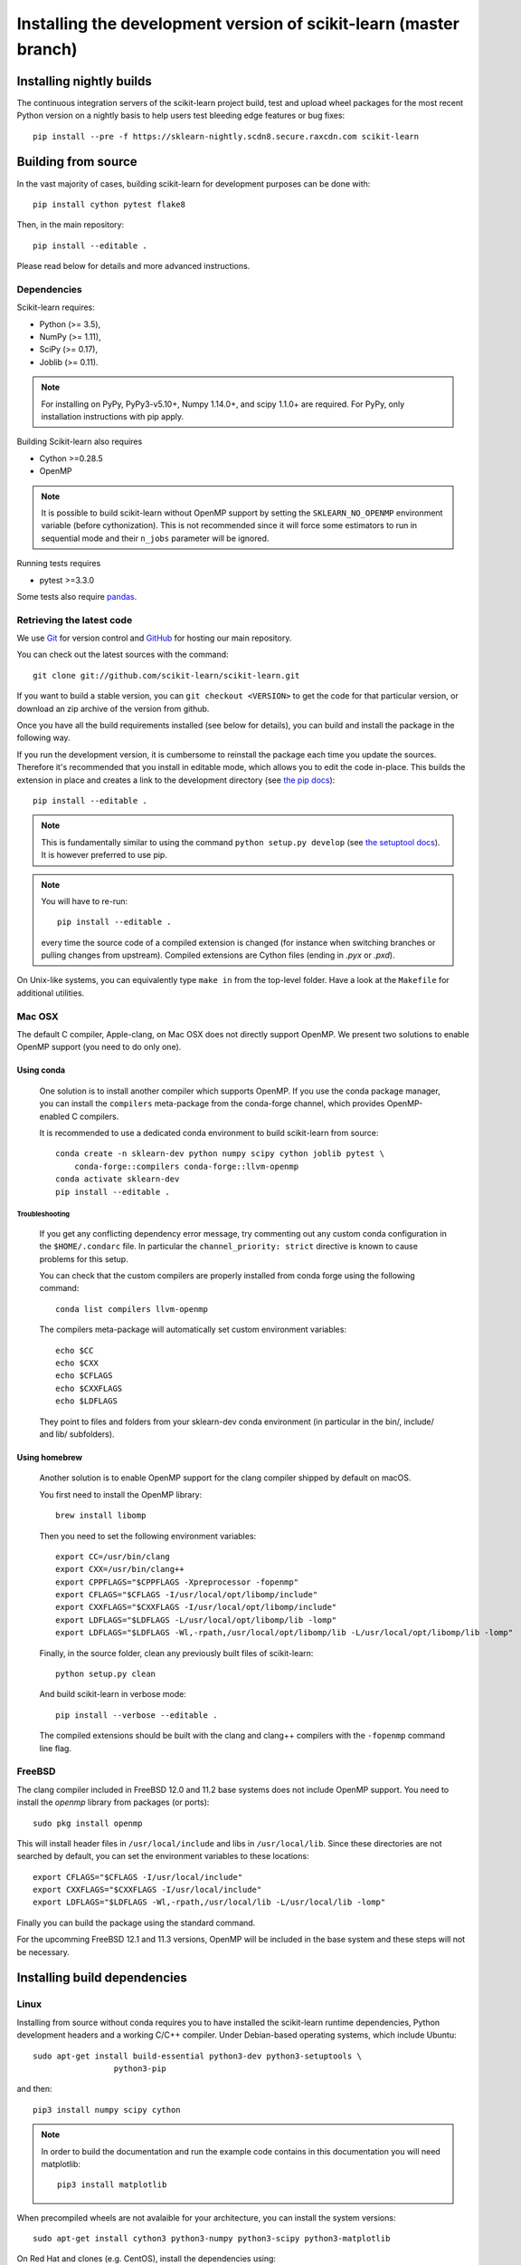 
.. _advanced-installation:

==================================================================
Installing the development version of scikit-learn (master branch)
==================================================================

.. _install_nightly_builds:

Installing nightly builds
=========================

The continuous integration servers of the scikit-learn project build, test
and upload wheel packages for the most recent Python version on a nightly
basis to help users test bleeding edge features or bug fixes::

  pip install --pre -f https://sklearn-nightly.scdn8.secure.raxcdn.com scikit-learn


.. _install_bleeding_edge:

Building from source
=====================

In the vast majority of cases, building scikit-learn for development purposes
can be done with::

    pip install cython pytest flake8

Then, in the main repository::

    pip install --editable .

Please read below for details and more advanced instructions.

Dependencies
------------

Scikit-learn requires:

- Python (>= 3.5),
- NumPy (>= 1.11),
- SciPy (>= 0.17),
- Joblib (>= 0.11).

.. note::

   For installing on PyPy, PyPy3-v5.10+, Numpy 1.14.0+, and scipy 1.1.0+
   are required. For PyPy, only installation instructions with pip apply.


Building Scikit-learn also requires

- Cython >=0.28.5
- OpenMP

.. note::

   It is possible to build scikit-learn without OpenMP support by setting the
   ``SKLEARN_NO_OPENMP`` environment variable (before cythonization). This is
   not recommended since it will force some estimators to run in sequential
   mode and their ``n_jobs`` parameter will be ignored.


Running tests requires

.. |PytestMinVersion| replace:: 3.3.0

- pytest >=\ |PytestMinVersion|

Some tests also require `pandas <https://pandas.pydata.org>`_.

.. _git_repo:

Retrieving the latest code
--------------------------

We use `Git <https://git-scm.com/>`_ for version control and
`GitHub <https://github.com/>`_ for hosting our main repository.

You can check out the latest sources with the command::

    git clone git://github.com/scikit-learn/scikit-learn.git

If you want to build a stable version, you can ``git checkout <VERSION>``
to get the code for that particular version, or download an zip archive of
the version from github.

Once you have all the build requirements installed (see below for details),
you can build and install the package in the following way.

If you run the development version, it is cumbersome to reinstall the
package each time you update the sources. Therefore it's recommended that you
install in editable mode, which allows you to edit the code in-place. This
builds the extension in place and creates a link to the development directory
(see `the pip docs <https://pip.pypa.io/en/stable/reference/pip_install/#editable-installs>`_)::

    pip install --editable .

.. note::

    This is fundamentally similar to using the command ``python setup.py develop``
    (see `the setuptool docs <https://setuptools.readthedocs.io/en/latest/setuptools.html#development-mode>`_).
    It is however preferred to use pip.

.. note::

    You will have to re-run::

        pip install --editable .

    every time the source code of a compiled extension is changed (for
    instance when switching branches or pulling changes from upstream).
    Compiled extensions are Cython files (ending in `.pyx` or `.pxd`).

On Unix-like systems, you can equivalently type ``make in`` from the
top-level folder. Have a look at the ``Makefile`` for additional utilities.

Mac OSX
-------

The default C compiler, Apple-clang, on Mac OSX does not directly support
OpenMP. We present two solutions to enable OpenMP support (you need to do only
one).

Using conda
~~~~~~~~~~~

    One solution is to install another compiler which supports OpenMP. If you
    use the conda package manager, you can install the ``compilers``
    meta-package from the conda-forge channel, which provides OpenMP-enabled C
    compilers.

    It is recommended to use a dedicated conda environment to build
    scikit-learn from source::

        conda create -n sklearn-dev python numpy scipy cython joblib pytest \
            conda-forge::compilers conda-forge::llvm-openmp
        conda activate sklearn-dev
        pip install --editable .

Troubleshooting
+++++++++++++++

    If you get any conflicting dependency error message, try commenting out any
    custom conda configuration in the ``$HOME/.condarc`` file. In particular
    the ``channel_priority: strict`` directive is known to cause problems for
    this setup.

    You can check that the custom compilers are properly installed from conda
    forge using the following command::

        conda list compilers llvm-openmp

    The compilers meta-package will automatically set custom environment
    variables::

        echo $CC
        echo $CXX
        echo $CFLAGS
        echo $CXXFLAGS
        echo $LDFLAGS

    They point to files and folders from your sklearn-dev conda environment
    (in particular in the bin/, include/ and lib/ subfolders).

Using homebrew
~~~~~~~~~~~~~~

    Another solution is to enable OpenMP support for the clang compiler shipped
    by default on macOS.

    You first need to install the OpenMP library::

        brew install libomp

    Then you need to set the following environment variables::

        export CC=/usr/bin/clang
        export CXX=/usr/bin/clang++
        export CPPFLAGS="$CPPFLAGS -Xpreprocessor -fopenmp"
        export CFLAGS="$CFLAGS -I/usr/local/opt/libomp/include"
        export CXXFLAGS="$CXXFLAGS -I/usr/local/opt/libomp/include"
        export LDFLAGS="$LDFLAGS -L/usr/local/opt/libomp/lib -lomp"
        export LDFLAGS="$LDFLAGS -Wl,-rpath,/usr/local/opt/libomp/lib -L/usr/local/opt/libomp/lib -lomp"

    Finally, in the source folder, clean any previously built files of
    scikit-learn::

        python setup.py clean

    And build scikit-learn in verbose mode::

        pip install --verbose --editable .

    The compiled extensions should be built with the clang and clang++
    compilers with the ``-fopenmp`` command line flag.

FreeBSD
-------

The clang compiler included in FreeBSD 12.0 and 11.2 base systems does not 
include OpenMP support. You need to install the `openmp` library from packages 
(or ports)::

    sudo pkg install openmp
    
This will install header files in ``/usr/local/include`` and libs in 
``/usr/local/lib``. Since these directories are not searched by default, you 
can set the environment variables to these locations::

    export CFLAGS="$CFLAGS -I/usr/local/include"
    export CXXFLAGS="$CXXFLAGS -I/usr/local/include"
    export LDFLAGS="$LDFLAGS -Wl,-rpath,/usr/local/lib -L/usr/local/lib -lomp"

Finally you can build the package using the standard command.

For the upcomming FreeBSD 12.1 and 11.3 versions, OpenMP will be included in 
the base system and these steps will not be necessary.


Installing build dependencies
=============================

Linux
-----

Installing from source without conda requires you to have installed the
scikit-learn runtime dependencies, Python development headers and a working
C/C++ compiler. Under Debian-based operating systems, which include Ubuntu::

    sudo apt-get install build-essential python3-dev python3-setuptools \
                     python3-pip
    
and then::

    pip3 install numpy scipy cython

.. note::

    In order to build the documentation and run the example code contains in
    this documentation you will need matplotlib::

        pip3 install matplotlib

When precompiled wheels are not avalaible for your architecture, you can
install the system versions::

    sudo apt-get install cython3 python3-numpy python3-scipy python3-matplotlib

On Red Hat and clones (e.g. CentOS), install the dependencies using::

    sudo yum -y install gcc gcc-c++ python-devel numpy scipy

.. note::

    To use a high performance BLAS library (e.g. OpenBlas) see 
    `scipy installation instructions
    <https://docs.scipy.org/doc/scipy/reference/building/linux.html>`_.

Windows
-------

To build scikit-learn on Windows you need a working C/C++ compiler in
addition to numpy, scipy and setuptools.

The building command depends on the architecture of the Python interpreter,
32-bit or 64-bit. You can check the architecture by running the following in
``cmd`` or ``powershell`` console::

    python -c "import struct; print(struct.calcsize('P') * 8)"

The above commands assume that you have the Python installation folder in your
PATH environment variable.

You will need `Build Tools for Visual Studio 2017
<https://visualstudio.microsoft.com/downloads/>`_.

.. warning::
	You DO NOT need to install Visual Studio 2019. 
	You only need the "Build Tools for Visual Studio 2019", 
	under "All downloads" -> "Tools for Visual Studio 2019". 

For 64-bit Python, configure the build environment with::

    SET DISTUTILS_USE_SDK=1
    "C:\Program Files (x86)\Microsoft Visual Studio\2019\BuildTools\VC\Auxiliary\Build\vcvarsall.bat" x64

Please be aware that the path above might be different from user to user. 
The aim is to point to the "vcvarsall.bat" file.

And build scikit-learn from this environment::

    python setup.py install

Replace ``x64`` by ``x86`` to build for 32-bit Python.


Building binary packages and installers
---------------------------------------

The ``.whl`` package and ``.exe`` installers can be built with::

    pip install wheel
    python setup.py bdist_wheel bdist_wininst -b doc/logos/scikit-learn-logo.bmp

The resulting packages are generated in the ``dist/`` folder.


Using an alternative compiler
-----------------------------

It is possible to use `MinGW <http://www.mingw.org>`_ (a port of GCC to Windows
OS) as an alternative to MSVC for 32-bit Python. Not that extensions built with
mingw32 can be redistributed as reusable packages as they depend on GCC runtime
libraries typically not installed on end-users environment.

To force the use of a particular compiler, pass the ``--compiler`` flag to the
build step::

    python setup.py build --compiler=my_compiler install

where ``my_compiler`` should be one of ``mingw32`` or ``msvc``.

